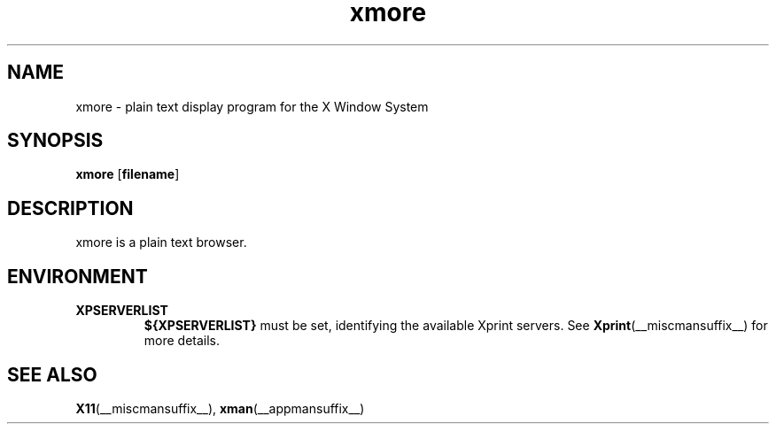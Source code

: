 .\" -*- coding: us-ascii -*-
.TH xmore __appmansuffix__ "1 February 2005"  
.SH NAME
xmore \- plain text display program for the X Window System
.SH SYNOPSIS
.ad l
\fBxmore\fR \kx
.if (\nxu > (\n(.lu / 2)) .nr x (\n(.lu / 5)
'in \n(.iu+\nxu
[\fB\fBfilename\fR\fR]
'in \n(.iu-\nxu
.ad b
.SH DESCRIPTION
xmore is a plain text browser.
.SH ENVIRONMENT
.TP 
\fBXPSERVERLIST\fR 
\fB${XPSERVERLIST}\fR must be set,
identifying the available Xprint servers.
See \fBXprint\fR(__miscmansuffix__)
for more details.
.SH "SEE ALSO"
\fBX11\fR(__miscmansuffix__), \fBxman\fR(__appmansuffix__)
